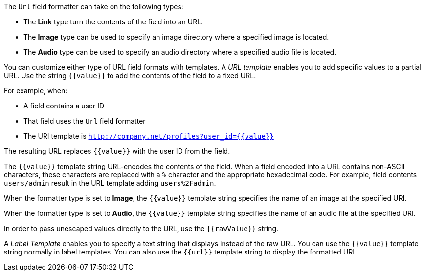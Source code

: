 The `Url` field formatter can take on the following types:

* The *Link* type turn the contents of the field into an URL.
* The *Image* type can be used to specify an image directory where a specified image is located.
* The *Audio* type can be used to specify an audio directory where a specified audio file is located.

You can customize either type of URL field formats with templates. A _URL template_ enables you to add specific values
to a partial URL. Use the string `{{value}}` to add the contents of the field to a fixed URL.

For example, when:

* A field contains a user ID
* That field uses the `Url` field formatter
* The URI template is `http://company.net/profiles?user_id={­{value}­}`

The resulting URL replaces `{{value}}` with the user ID from the field.

The `{{value}}` template string URL-encodes the contents of the field. When a field encoded into a URL contains
non-ASCII characters, these characters are replaced with a `%` character and the appropriate hexadecimal code. For
example, field contents `users/admin` result in the URL template adding `users%2Fadmin`.

When the formatter type is set to *Image*, the `{{value}}` template string specifies the name of an image at the
specified URI.

When the formatter type is set to *Audio*, the `{{value}}` template string specifies the name of an audio file at the specified URI.

In order to pass unescaped values directly to the URL, use the `{{rawValue}}` string.

A _Label Template_ enables you to specify a text string that displays instead of the raw URL. You can use the
`{{value}}` template string normally in label templates. You can also use the `{{url}}` template string to display
the formatted URL.
